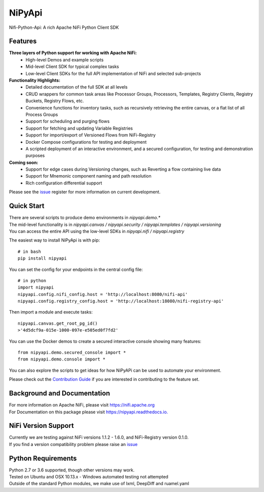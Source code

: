 =======
NiPyApi
=======

Nifi-Python-Api: A rich Apache NiFi Python Client SDK

.. image:: https://img.shields.io/pypi/v/nipyapi.svg
        :target: https://pypi.python.org/pypi/nipyapi
        :alt: Release Status

.. image:: https://img.shields.io/travis/Chaffelson/nipyapi.svg
        :target: https://travis-ci.org/Chaffelson/nipyapi
        :alt: Build Status

.. image:: https://readthedocs.org/projects/nipyapi/badge/?version=latest
        :target: https://nipyapi.readthedocs.io/en/latest/?badge=latest
        :alt: Documentation Status

.. image:: https://pyup.io/repos/github/Chaffelson/nipyapi/shield.svg
     :target: https://pyup.io/repos/github/Chaffelson/nipyapi/
     :alt: Python Updates

.. image:: https://coveralls.io/repos/github/Chaffelson/nipyapi/badge.svg?branch=master
    :target: https://coveralls.io/github/Chaffelson/nipyapi?branch=master&service=github
    :alt: test coverage

.. image:: https://img.shields.io/badge/License-Apache%202.0-blue.svg
    :target: https://opensource.org/licenses/Apache-2.0
    :alt: License


Features
--------

**Three layers of Python support for working with Apache NiFi:**
 - High-level Demos and example scripts
 - Mid-level Client SDK for typical complex tasks
 - Low-level Client SDKs for the full API implementation of NiFi and selected sub-projects

**Functionality Highlights:**
 - Detailed documentation of the full SDK at all levels
 - CRUD wrappers for common task areas like Processor Groups, Processors, Templates, Registry Clients, Registry Buckets, Registry Flows, etc.
 - Convenience functions for inventory tasks, such as recursively retrieving the entire canvas, or a flat list of all Process Groups
 - Support for scheduling and purging flows
 - Support for fetching and updating Variable Registries
 - Support for import/export of Versioned Flows from NiFi-Registry
 - Docker Compose configurations for testing and deployment
 - A scripted deployment of an interactive environment, and a secured configuration, for testing and demonstration purposes

**Coming soon:**
 - Support for edge cases during Versioning changes, such as Reverting a flow containing live data
 - Support for Mnemonic component naming and path resolution
 - Rich configuration differential support

Please see the `issue <https://github.com/Chaffelson/nipyapi/issues>`_ register for more information on current development.

Quick Start
-----------

| There are several scripts to produce demo environments in *nipyapi.demo.**
| The mid-level functionality is in *nipyapi.canvas / nipyapi.security / nipyapi.templates / nipyapi.versioning*
| You can access the entire API using the low-level SDKs in *nipyapi.nifi / nipyapi.registry*

The easiest way to install NiPyApi is with pip::

    # in bash
    pip install nipyapi

You can set the config for your endpoints in the central config file::

    # in python
    import nipyapi
    nipyapi.config.nifi_config.host = 'http://localhost:8080/nifi-api'
    nipyapi.config.registry_config.host = 'http://localhost:18080/nifi-registry-api'

Then import a module and execute tasks::


    nipyapi.canvas.get_root_pg_id()
    >'4d5dcf9a-015e-1000-097e-e505ed0f7fd2'

You can use the Docker demos to create a secured interactive console showing many features::

    from nipyapi.demo.secured_console import *
    from nipyapi.demo.console import *

You can also explore the scripts to get ideas for how NiPyAPi can be used to automate your environment.

Please check out the `Contribution Guide <https://github.com/Chaffelson/nipyapi/blob/master/docs/contributing.rst>`_ if you are interested in contributing to the feature set.

Background and Documentation
----------------------------

| For more information on Apache NiFi, please visit `https://nifi.apache.org <https://nifi.apache.org>`_
| For Documentation on this package please visit `https://nipyapi.readthedocs.io. <https://nipyapi.readthedocs.io/en/latest>`_


NiFi Version Support
--------------------

| Currently we are testing against NiFi versions 1.1.2 - 1.6.0, and NiFi-Registry version 0.1.0.
| If you find a version compatibility problem please raise an `issue <https://github.com/Chaffelson/nipyapi/issues>`_

Python Requirements
-------------------

| Python 2.7 or 3.6 supported, though other versions may work.
| Tested on Ubuntu and OSX 10.13.x - Windows automated testing not attempted
| Outside of the standard Python modules, we make use of lxml, DeepDiff and ruamel.yaml
